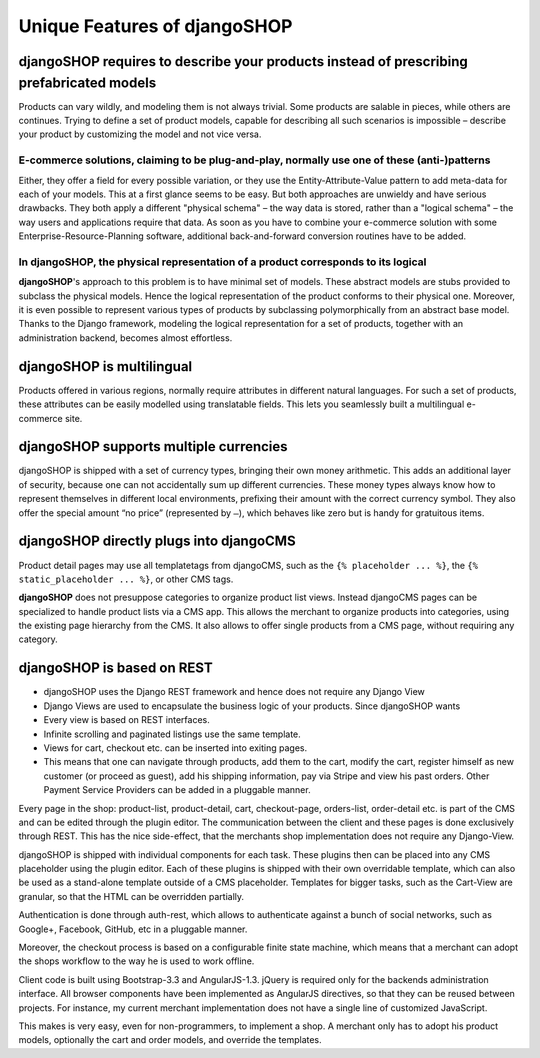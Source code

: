=============================
Unique Features of djangoSHOP
=============================


djangoSHOP requires to describe your products instead of prescribing prefabricated models
=========================================================================================

Products can vary wildly, and modeling them is not always trivial. Some products are salable in
pieces, while others are continues. Trying to define a set of product models, capable for describing
all such scenarios is impossible – describe your product by customizing the model and not vice
versa.


E-commerce solutions, claiming to be plug-and-play, normally use one of these (anti-)patterns
---------------------------------------------------------------------------------------------

Either, they offer a field for every possible variation, or they use the Entity-Attribute-Value
pattern to add meta-data for each of your models. This at a first glance seems to be easy. But both
approaches are unwieldy and have serious drawbacks. They both apply a different "physical schema" –
the way data is stored, rather than a "logical schema" – the way users and applications require that
data. As soon as you have to combine your e-commerce solution with some Enterprise-Resource-Planning
software, additional back-and-forward conversion routines have to be added.


In djangoSHOP, the physical representation of a product corresponds to its logical
----------------------------------------------------------------------------------

**djangoSHOP**'s approach to this problem is to have minimal set of models. These abstract models
are stubs provided to subclass the physical models. Hence the logical representation of the
product conforms to their physical one. Moreover, it is even possible to represent various types of
products by subclassing polymorphically from an abstract base model. Thanks to the Django framework,
modeling the logical representation for a set of products, together with an administration backend,
becomes almost effortless. 


djangoSHOP is multilingual
==========================

Products offered in various regions, normally require attributes in different natural languages.
For such a set of products, these attributes can be easily modelled using translatable fields.
This lets you seamlessly built a multilingual e-commerce site.


djangoSHOP supports multiple currencies
=======================================

djangoSHOP is shipped with a set of currency types, bringing their own money arithmetic. This
adds an additional layer of security, because one can not accidentally sum up different currencies.
These money types always know how to represent themselves in different local environments, prefixing
their amount with the correct currency symbol. They also offer the special amount “no price”
(represented by ``–``), which behaves like zero but is handy for gratuitous items.


djangoSHOP directly plugs into djangoCMS
========================================

Product detail pages may use all templatetags from djangoCMS, such as the ``{% placeholder ... %}``,
the ``{% static_placeholder ... %}``, or other CMS tags.

**djangoSHOP** does not presuppose categories to organize product list views. Instead djangoCMS
pages can be specialized to handle product lists via a CMS app. This allows the merchant to organize
products into categories, using the existing page hierarchy from the CMS. It also allows to offer
single products from a CMS page, without requiring any category.


djangoSHOP is based on REST
===========================

* djangoSHOP uses the Django REST framework and hence does not require any Django View

* Django Views are used to encapsulate the business logic of your products. Since djangoSHOP wants
  


* Every view is based on REST interfaces.

* Infinite scrolling and paginated listings use the same template.

* Views for cart, checkout etc. can be inserted into exiting pages.

* This means that one can navigate through products, add them to the cart, modify the cart, register himself as new customer (or proceed as guest), add his shipping information, pay via Stripe and view his past orders. Other Payment Service Providers can be added in a pluggable manner.

Every page in the shop: product-list, product-detail, cart, checkout-page, orders-list, order-detail etc. is part of the CMS and can be edited through the plugin editor. The communication between the client and these pages is done exclusively through REST. This has the nice side-effect, that the merchants shop implementation does not require any Django-View.

djangoSHOP is shipped with individual components for each task. These plugins then can be placed into any CMS placeholder using the plugin editor. Each of these plugins is shipped with their own overridable template, which can also be used as a stand-alone template outside of a CMS placeholder. Templates for bigger tasks, such as the Cart-View are granular, so that the HTML can be overridden partially.

Authentication is done through auth-rest, which allows to authenticate against a bunch of social networks, such as Google+, Facebook, GitHub, etc in a pluggable manner.

Moreover, the checkout process is based on a configurable finite state machine, which means that a merchant can adopt the shops workflow to the way he is used to work offline.

Client code is built using Bootstrap-3.3 and AngularJS-1.3. jQuery is required only for the backends administration interface. All browser components have been implemented as AngularJS directives, so that they can be reused between projects. For instance, my current merchant implementation does not have a single line of customized JavaScript.

This makes is very easy, even for non-programmers, to implement a shop. A merchant only has to adopt his product models, optionally the cart and order models, and override the templates.

